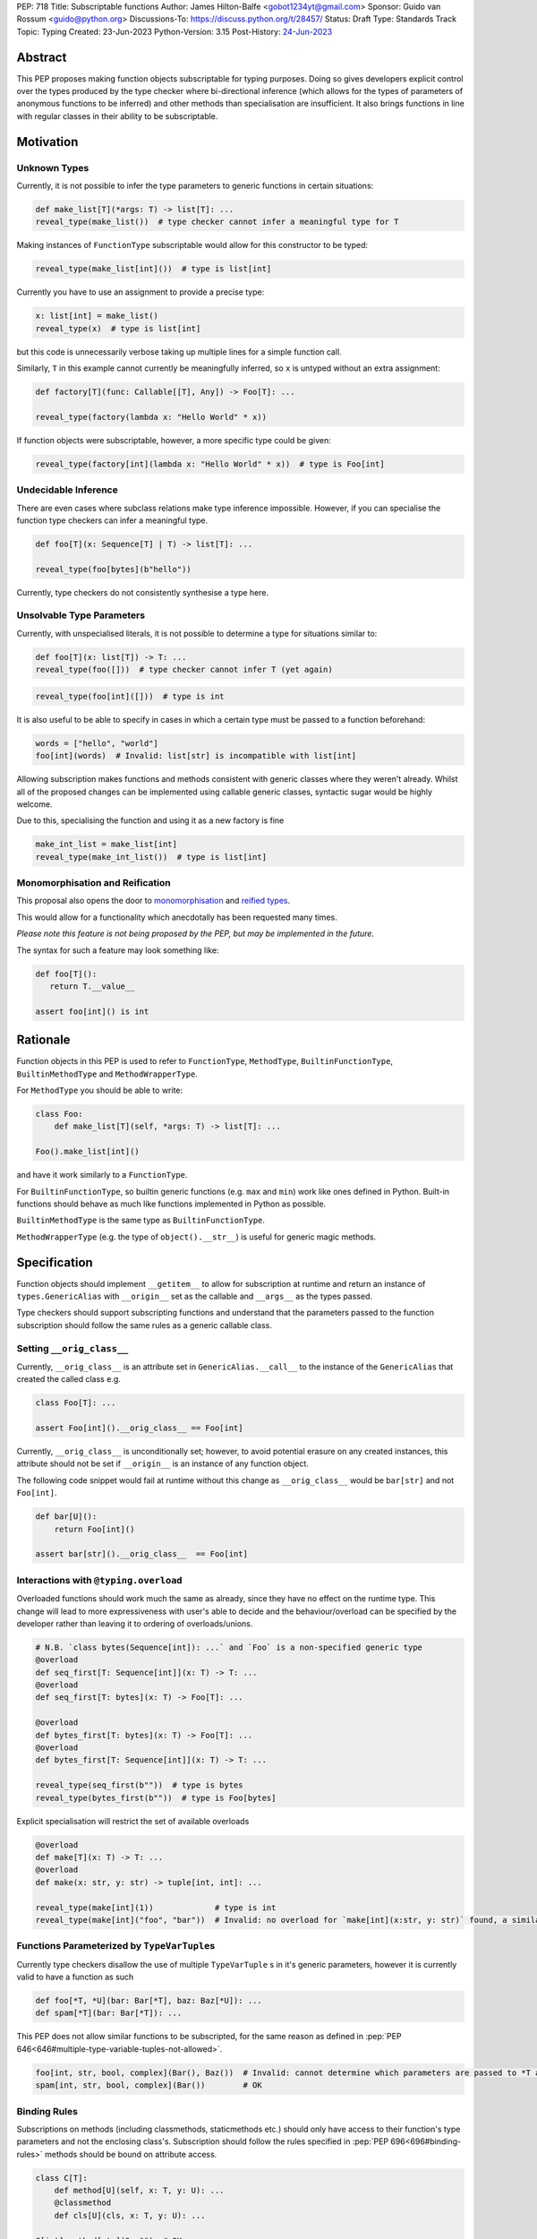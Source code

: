 PEP: 718
Title: Subscriptable functions
Author: James Hilton-Balfe <gobot1234yt@gmail.com>
Sponsor: Guido van Rossum <guido@python.org>
Discussions-To: https://discuss.python.org/t/28457/
Status: Draft
Type: Standards Track
Topic: Typing
Created: 23-Jun-2023
Python-Version: 3.15
Post-History: `24-Jun-2023 <https://discuss.python.org/t/28457/>`__

Abstract
--------

This PEP proposes making function objects subscriptable for typing purposes. Doing so
gives developers explicit control over the types produced by the type checker where
bi-directional inference (which allows for the types of parameters of anonymous
functions to be inferred) and other methods than specialisation are insufficient. It
also brings functions in line with regular classes in their ability to be
subscriptable.

Motivation
----------

Unknown Types
^^^^^^^^^^^^^

Currently, it is not possible to infer the type parameters to generic functions in
certain situations:

.. code-block:: python

   def make_list[T](*args: T) -> list[T]: ...
   reveal_type(make_list())  # type checker cannot infer a meaningful type for T

Making instances of ``FunctionType`` subscriptable would allow for this constructor to
be typed:

.. code-block:: python

   reveal_type(make_list[int]())  # type is list[int]

Currently you have to use an assignment to provide a precise type:

.. code-block:: python

   x: list[int] = make_list()
   reveal_type(x)  # type is list[int]

but this code is unnecessarily verbose taking up multiple lines for a simple function
call.

Similarly, ``T`` in this example cannot currently be meaningfully inferred, so ``x`` is
untyped without an extra assignment:

.. code-block:: python

   def factory[T](func: Callable[[T], Any]) -> Foo[T]: ...

   reveal_type(factory(lambda x: "Hello World" * x))

If function objects were subscriptable, however, a more specific type could be given:

.. code-block:: python

   reveal_type(factory[int](lambda x: "Hello World" * x))  # type is Foo[int]

Undecidable Inference
^^^^^^^^^^^^^^^^^^^^^

There are even cases where subclass relations make type inference impossible. However,
if you can specialise the function type checkers can infer a meaningful type.

.. code-block:: python

   def foo[T](x: Sequence[T] | T) -> list[T]: ...

   reveal_type(foo[bytes](b"hello"))

Currently, type checkers do not consistently synthesise a type here.

Unsolvable Type Parameters
^^^^^^^^^^^^^^^^^^^^^^^^^^

Currently, with unspecialised literals, it is not possible to determine a type for
situations similar to:

.. code-block:: python

   def foo[T](x: list[T]) -> T: ...
   reveal_type(foo([]))  # type checker cannot infer T (yet again)

.. code-block:: python

   reveal_type(foo[int]([]))  # type is int

It is also useful to be able to specify in cases in which a certain type must be passed
to a function beforehand:

.. code-block:: python

   words = ["hello", "world"]
   foo[int](words)  # Invalid: list[str] is incompatible with list[int]

Allowing subscription makes functions and methods consistent with generic classes where
they weren't already. Whilst all of the proposed changes can be implemented using
callable generic classes, syntactic sugar would be highly welcome.

Due to this, specialising the function and using it as a new factory is fine

.. code-block:: python

   make_int_list = make_list[int]
   reveal_type(make_int_list())  # type is list[int]

Monomorphisation and Reification
^^^^^^^^^^^^^^^^^^^^^^^^^^^^^^^^

This proposal also opens the door to
`monomorphisation <https://en.wikipedia.org/wiki/Monomorphization>`_ and
`reified types <https://en.wikipedia.org/wiki/Reification_(computer_science)>`_.

This would allow for a functionality which anecdotally has been requested many times.

*Please note this feature is not being proposed by the PEP, but may be implemented in
the future.*

The syntax for such a feature may look something like:

.. code-block:: python

   def foo[T]():
      return T.__value__

   assert foo[int]() is int

Rationale
---------

Function objects in this PEP is used to refer to ``FunctionType``\ , ``MethodType``\ ,
``BuiltinFunctionType``\ , ``BuiltinMethodType`` and ``MethodWrapperType``\ .

For ``MethodType`` you should be able to write:

.. code-block:: python

   class Foo:
       def make_list[T](self, *args: T) -> list[T]: ...

   Foo().make_list[int]()

and have it work similarly to a ``FunctionType``.

For ``BuiltinFunctionType``, so builtin generic functions (e.g. ``max`` and ``min``)
work like ones defined in Python. Built-in functions should behave as much like
functions implemented in Python as possible.

``BuiltinMethodType`` is the same type as ``BuiltinFunctionType``.

``MethodWrapperType`` (e.g. the type of ``object().__str__``) is useful for
generic magic methods.

Specification
-------------

Function objects should implement ``__getitem__`` to allow for subscription at runtime
and return an instance of ``types.GenericAlias`` with ``__origin__`` set as the
callable and ``__args__`` as the types passed.

Type checkers should support subscripting functions and understand that the parameters
passed to the function subscription should follow the same rules as a generic callable
class.

Setting ``__orig_class__``
^^^^^^^^^^^^^^^^^^^^^^^^^^

Currently, ``__orig_class__`` is an attribute set in ``GenericAlias.__call__`` to the
instance of the ``GenericAlias`` that created the called class e.g.

.. code-block:: python

   class Foo[T]: ...

   assert Foo[int]().__orig_class__ == Foo[int]

Currently, ``__orig_class__`` is unconditionally set; however, to avoid potential
erasure on any created instances, this attribute should not be set if ``__origin__`` is
an instance of any function object.

The following code snippet would fail at runtime without this change as
``__orig_class__`` would be ``bar[str]`` and not ``Foo[int]``.

.. code-block:: python

   def bar[U]():
       return Foo[int]()

   assert bar[str]().__orig_class__  == Foo[int]

Interactions with ``@typing.overload``
^^^^^^^^^^^^^^^^^^^^^^^^^^^^^^^^^^^^^^

Overloaded functions should work much the same as already, since they have no effect on
the runtime type. This change will lead to more expressiveness with user's able to
decide and the behaviour/overload can be specified by the developer rather than leaving
it to ordering of overloads/unions.

.. code-block:: python

   # N.B. `class bytes(Sequence[int]): ...` and `Foo` is a non-specified generic type
   @overload
   def seq_first[T: Sequence[int]](x: T) -> T: ...
   @overload
   def seq_first[T: bytes](x: T) -> Foo[T]: ...

   @overload
   def bytes_first[T: bytes](x: T) -> Foo[T]: ...
   @overload
   def bytes_first[T: Sequence[int]](x: T) -> T: ...

   reveal_type(seq_first(b""))  # type is bytes
   reveal_type(bytes_first(b""))  # type is Foo[bytes]

Explicit specialisation will restrict the set of available overloads

.. code-block:: python

   @overload
   def make[T](x: T) -> T: ...
   @overload
   def make(x: str, y: str) -> tuple[int, int]: ...

   reveal_type(make[int](1))             # type is int
   reveal_type(make[int]("foo", "bar"))  # Invalid: no overload for `make[int](x:str, y: str)` found, a similar overload exists but explicit specialisation prevented its use

Functions Parameterized by ``TypeVarTuple``\ s
^^^^^^^^^^^^^^^^^^^^^^^^^^^^^^^^^^^^^^^^^^^^^
Currently type checkers disallow the use of multiple ``TypeVarTuple`` \s in it's
generic parameters, however it is currently valid to have a function as such

.. code-block:: python

   def foo[*T, *U](bar: Bar[*T], baz: Baz[*U]): ...
   def spam[*T](bar: Bar[*T]): ...

This PEP does not allow similar functions to be subscripted, for the same reason as
defined in :pep:`PEP 646<646#multiple-type-variable-tuples-not-allowed>`.

.. code-block:: python

   foo[int, str, bool, complex](Bar(), Baz())  # Invalid: cannot determine which parameters are passed to *T and *U. Explicitly parameterise the instances individually
   spam[int, str, bool, complex](Bar())        # OK


Binding Rules
^^^^^^^^^^^^^
Subscriptions on methods (including classmethods, staticmethods etc.) should only have
access to their function's type parameters and not the enclosing class's. Subscription
should follow the rules specified in :pep:`PEP 696<696#binding-rules>` methods should
be bound on attribute access.

.. code-block:: python

   class C[T]:
       def method[U](self, x: T, y: U): ...
       @classmethod
       def cls[U](cls, x: T, y: U): ...

   C[int].method[str](0, "")  # OK
   C[int].cls[str](0, "")     # OK
   C.cls[int, str](0, "")     # Invalid: too many type parameters
   C.cls[str](0, "")          # OK, T is ideally bound to int here though this is open for type checkers to decide

Backwards Compatibility
-----------------------
Currently these classes are not subclassable and so there are no backwards
compatibility concerns with regards to classes already implementing
``__getitem__``.

Reference Implementation
------------------------

The runtime changes proposed can be found here
https://github.com/Gobot1234/cpython/tree/function-subscript

Acknowledgements
----------------

Thank you to Alex Waygood and Jelle Zijlstra for their feedback on this PEP and Guido
for some motivating examples.

Copyright
---------

This document is placed in the public domain or under the CC0-1.0-Universal license,
whichever is more permissive.
